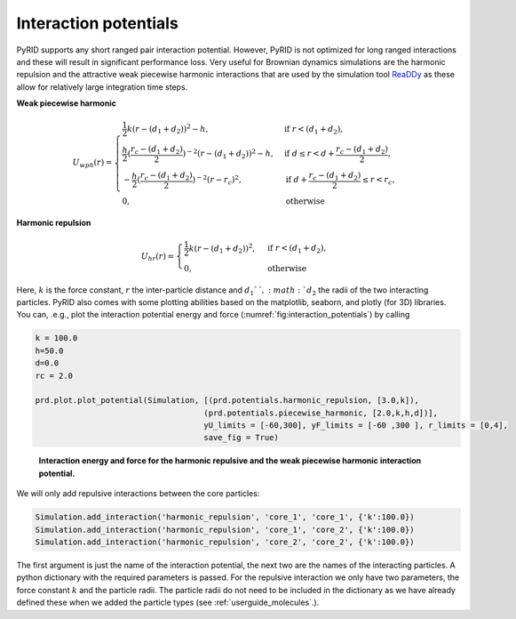 .. _userguide_potentials:

======================
Interaction potentials
======================

PyRID supports any short ranged pair interaction potential. However, PyRID is not optimized for long ranged interactions and these will result in significant performance loss. Very useful for Brownian dynamics simulations are the harmonic repulsion and the attractive weak piecewise harmonic interactions that are used by the simulation tool `ReaDDy <https://readdy.github.io/>`_ as these allow for relatively large integration time steps.

**Weak piecewise harmonic**

.. math::

   U_{wph}(r)
   = 
    \begin{cases}
        \frac{1}{2}k(r-(d_1+d_2))^2-h,& \text{if } r<(d_1+d_2), \\
        \frac{h}{2}(\frac{r_c-(d_1+d_2)}{2})^{-2}(r-(d_1+d_2))^2-h,& \text{if } d \le r < d + \frac{r_c-(d_1+d_2)}{2}, \\
        -\frac{h}{2}(\frac{r_c-(d_1+d_2)}{2})^{-2}(r-r_c)^2,& \text{if } d + \frac{r_c-(d_1+d_2)}{2} \le r < r_c, \\
        0,              & \text{otherwise}
    \end{cases}


**Harmonic repulsion**

.. math::

   U_{hr}(r)
   = 
    \begin{cases}
        \frac{1}{2}k(r-(d_1+d_2))^2 ,& \text{if } r<(d_1+d_2), \\
        0,              & \text{otherwise}
    \end{cases}

Here, :math:`k` is the force constant, :math:`r` the inter-particle distance and :math:`d_1`´, :math:`d_2` the radii of the two interacting particles. PyRID also comes with some plotting abilities based on the matplotlib, seaborn, and plotly (for 3D) libraries.
You can, .e.g., plot the interaction potential energy and force (:numref:`fig:interaction_potentials`) by calling

.. code-block:: python
   
   k = 100.0
   h=50.0
   d=0.0
   rc = 2.0

   prd.plot.plot_potential(Simulation, [(prd.potentials.harmonic_repulsion, [3.0,k]), 
                                       (prd.potentials.piecewise_harmonic, [2.0,k,h,d])], 
                                       yU_limits = [-60,300], yF_limits = [-60 ,300 ], r_limits = [0,4], 
                                       save_fig = True)


.. figure:: Figures/interaction_potentials.png
    :width: 70%
    :name: fig:interaction_potentials
    
    **Interaction energy and force for the harmonic repulsive and the weak piecewise harmonic interaction potential.**

We will only add repulsive interactions between the core particles:

.. code-block:: python

   Simulation.add_interaction('harmonic_repulsion', 'core_1', 'core_1', {'k':100.0})
   Simulation.add_interaction('harmonic_repulsion', 'core_1', 'core_2', {'k':100.0})
   Simulation.add_interaction('harmonic_repulsion', 'core_2', 'core_2', {'k':100.0})

The first argument is just the name of the interaction potential, the next two are the names of the interacting particles. A python dictionary with the required parameters is passed. For the repulsive interaction we only have two parameters, the force constant :math:`k` and the particle radii. The particle radii do not need to be included in the dictionary as we have already defined these when we added the particle types (see :ref:`userguide_molecules`.).